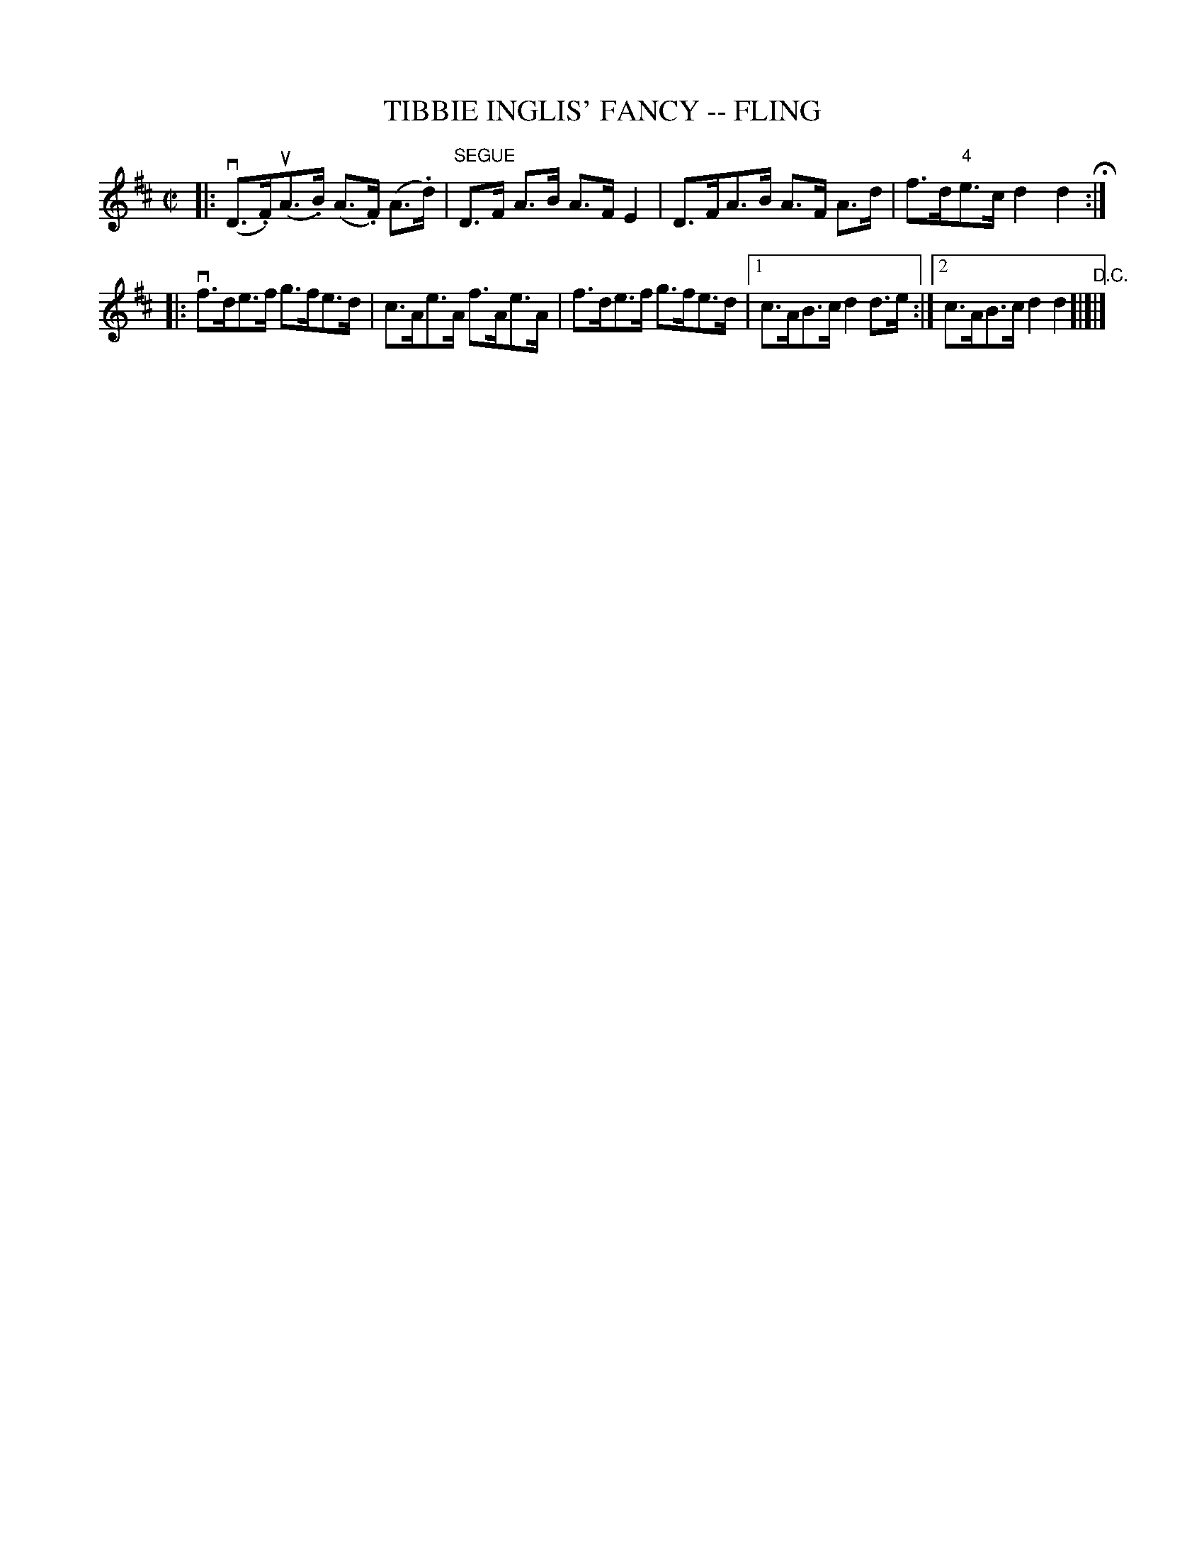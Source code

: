 X: 1
T: TIBBIE INGLIS' FANCY -- FLING
B: Ryan's Mammoth Collection of Fiddle Tunes
R: fling
M: C|
L: 1/8
Z: Contributed 20080603 by John Chambers jc:jc.tzo.net
K: D
|: (vD>.F)(uA>.B) (A>.F) (A>.d) |"SEGUE"D>F A>B A>FE2 \
| D>FA>B A>F A>d | f>d"4"e>c d2d2 H:|
|: vf>de>f g>fe>d | c>Ae>A f>Ae>A | f>de>f g>fe>d |1 c>AB>c d2d>e :|2 c>AB>c d2d2 "D.C."[|]|]
